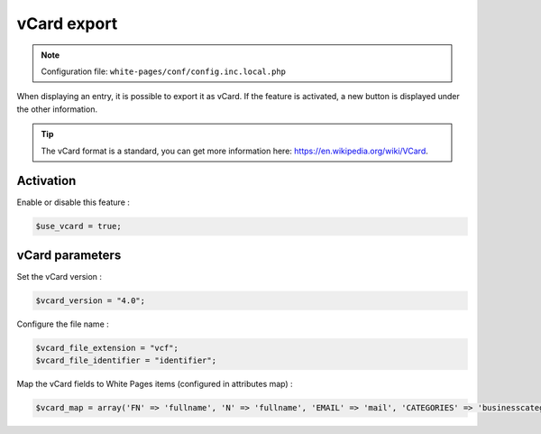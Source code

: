 vCard export
============

.. note:: Configuration file: ``white-pages/conf/config.inc.local.php``

When displaying an entry, it is possible to export it as vCard. If the feature is activated, a new button is displayed under the other information.

.. tip:: The vCard format is a standard, you can get more information here: https://en.wikipedia.org/wiki/VCard. 

Activation
----------

Enable or disable this feature :

.. code-block:: php

    $use_vcard = true;

vCard parameters
----------------

Set the vCard version :

.. code-block:: php

    $vcard_version = "4.0";

Configure the file name :

.. code-block:: php

    $vcard_file_extension = "vcf";
    $vcard_file_identifier = "identifier";

Map the vCard fields to White Pages items (configured in attributes map) :

.. code-block:: php

    $vcard_map = array('FN' => 'fullname', 'N' => 'fullname', 'EMAIL' => 'mail', 'CATEGORIES' => 'businesscategory', 'ORG' => 'organization', 'ROLE' => 'employeetype', 'TEL;TYPE=work,voice;VALUE=uri:tel' => 'phone', 'TEL;TYPE=cell,voice;VALUE=uri:tel' => 'mobile', 'UID' => 'identifier');
